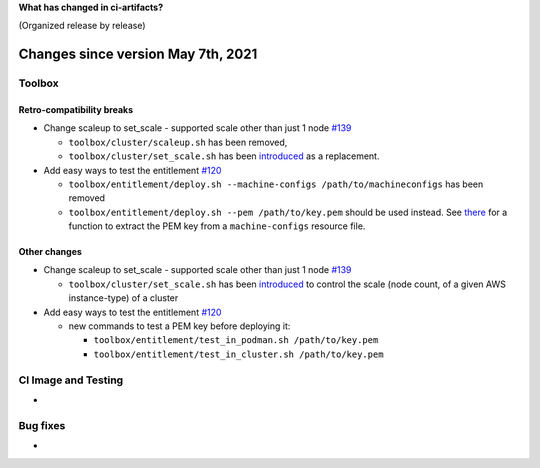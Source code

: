 **What has changed in ci-artifacts?**

(Organized release by release)

Changes since version May 7th, 2021
-----------------------------------

Toolbox
~~~~~~~

Retro-compatibility breaks
^^^^^^^^^^^^^^^^^^^^^^^^^^

- Change scaleup to set_scale - supported scale other than just 1 node `#139 <https://github.com/openshift-psap/ci-artifacts/pull/139>`_

  - ``toolbox/cluster/scaleup.sh`` has been removed,
  - ``toolbox/cluster/set_scale.sh`` has been `introduced <https://openshift-psap.github.io/ci-artifacts/toolbox/cluster.html#cluster-scale>`_ as a replacement.

- Add easy ways to test the entitlement `#120 <https://github.com/openshift-psap/ci-artifacts/pull/120>`_

  - ``toolbox/entitlement/deploy.sh --machine-configs /path/to/machineconfigs`` has been removed
  - ``toolbox/entitlement/deploy.sh --pem /path/to/key.pem`` should be
    used instead. See `there
    <https://github.com/openshift-psap/ci-artifacts/blob/7aad891ee7c41fea3d31a0152b882fe07d325479/build/root/usr/local/bin/entitle.sh#L13>`_
    for a function to extract the PEM key from a ``machine-configs`` resource file.

Other changes
^^^^^^^^^^^^^

- Change scaleup to set_scale - supported scale other than just 1 node `#139 <https://github.com/openshift-psap/ci-artifacts/pull/139>`_

  - ``toolbox/cluster/set_scale.sh`` has been `introduced
    <https://openshift-psap.github.io/ci-artifacts/toolbox/cluster.html#cluster-scale>`_
    to control the scale (node count, of a given AWS instance-type) of
    a cluster

- Add easy ways to test the entitlement `#120 <https://github.com/openshift-psap/ci-artifacts/pull/120>`_

  - new commands to test a PEM key before deploying it:

    - ``toolbox/entitlement/test_in_podman.sh /path/to/key.pem``
    - ``toolbox/entitlement/test_in_cluster.sh /path/to/key.pem``

CI Image and Testing
~~~~~~~~~~~~~~~~~~~~

-


Bug fixes
~~~~~~~~~

-
